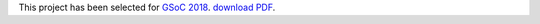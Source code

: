 This project has been selected for `GSoC
2018 <https://developers.google.com/open-source/gsoc/>`__. `download PDF <https://wiki.debian.org/SummerOfCode2018/Projects/ExtractingDataFromPDFInvoicesAndBillsDetails>`__.
